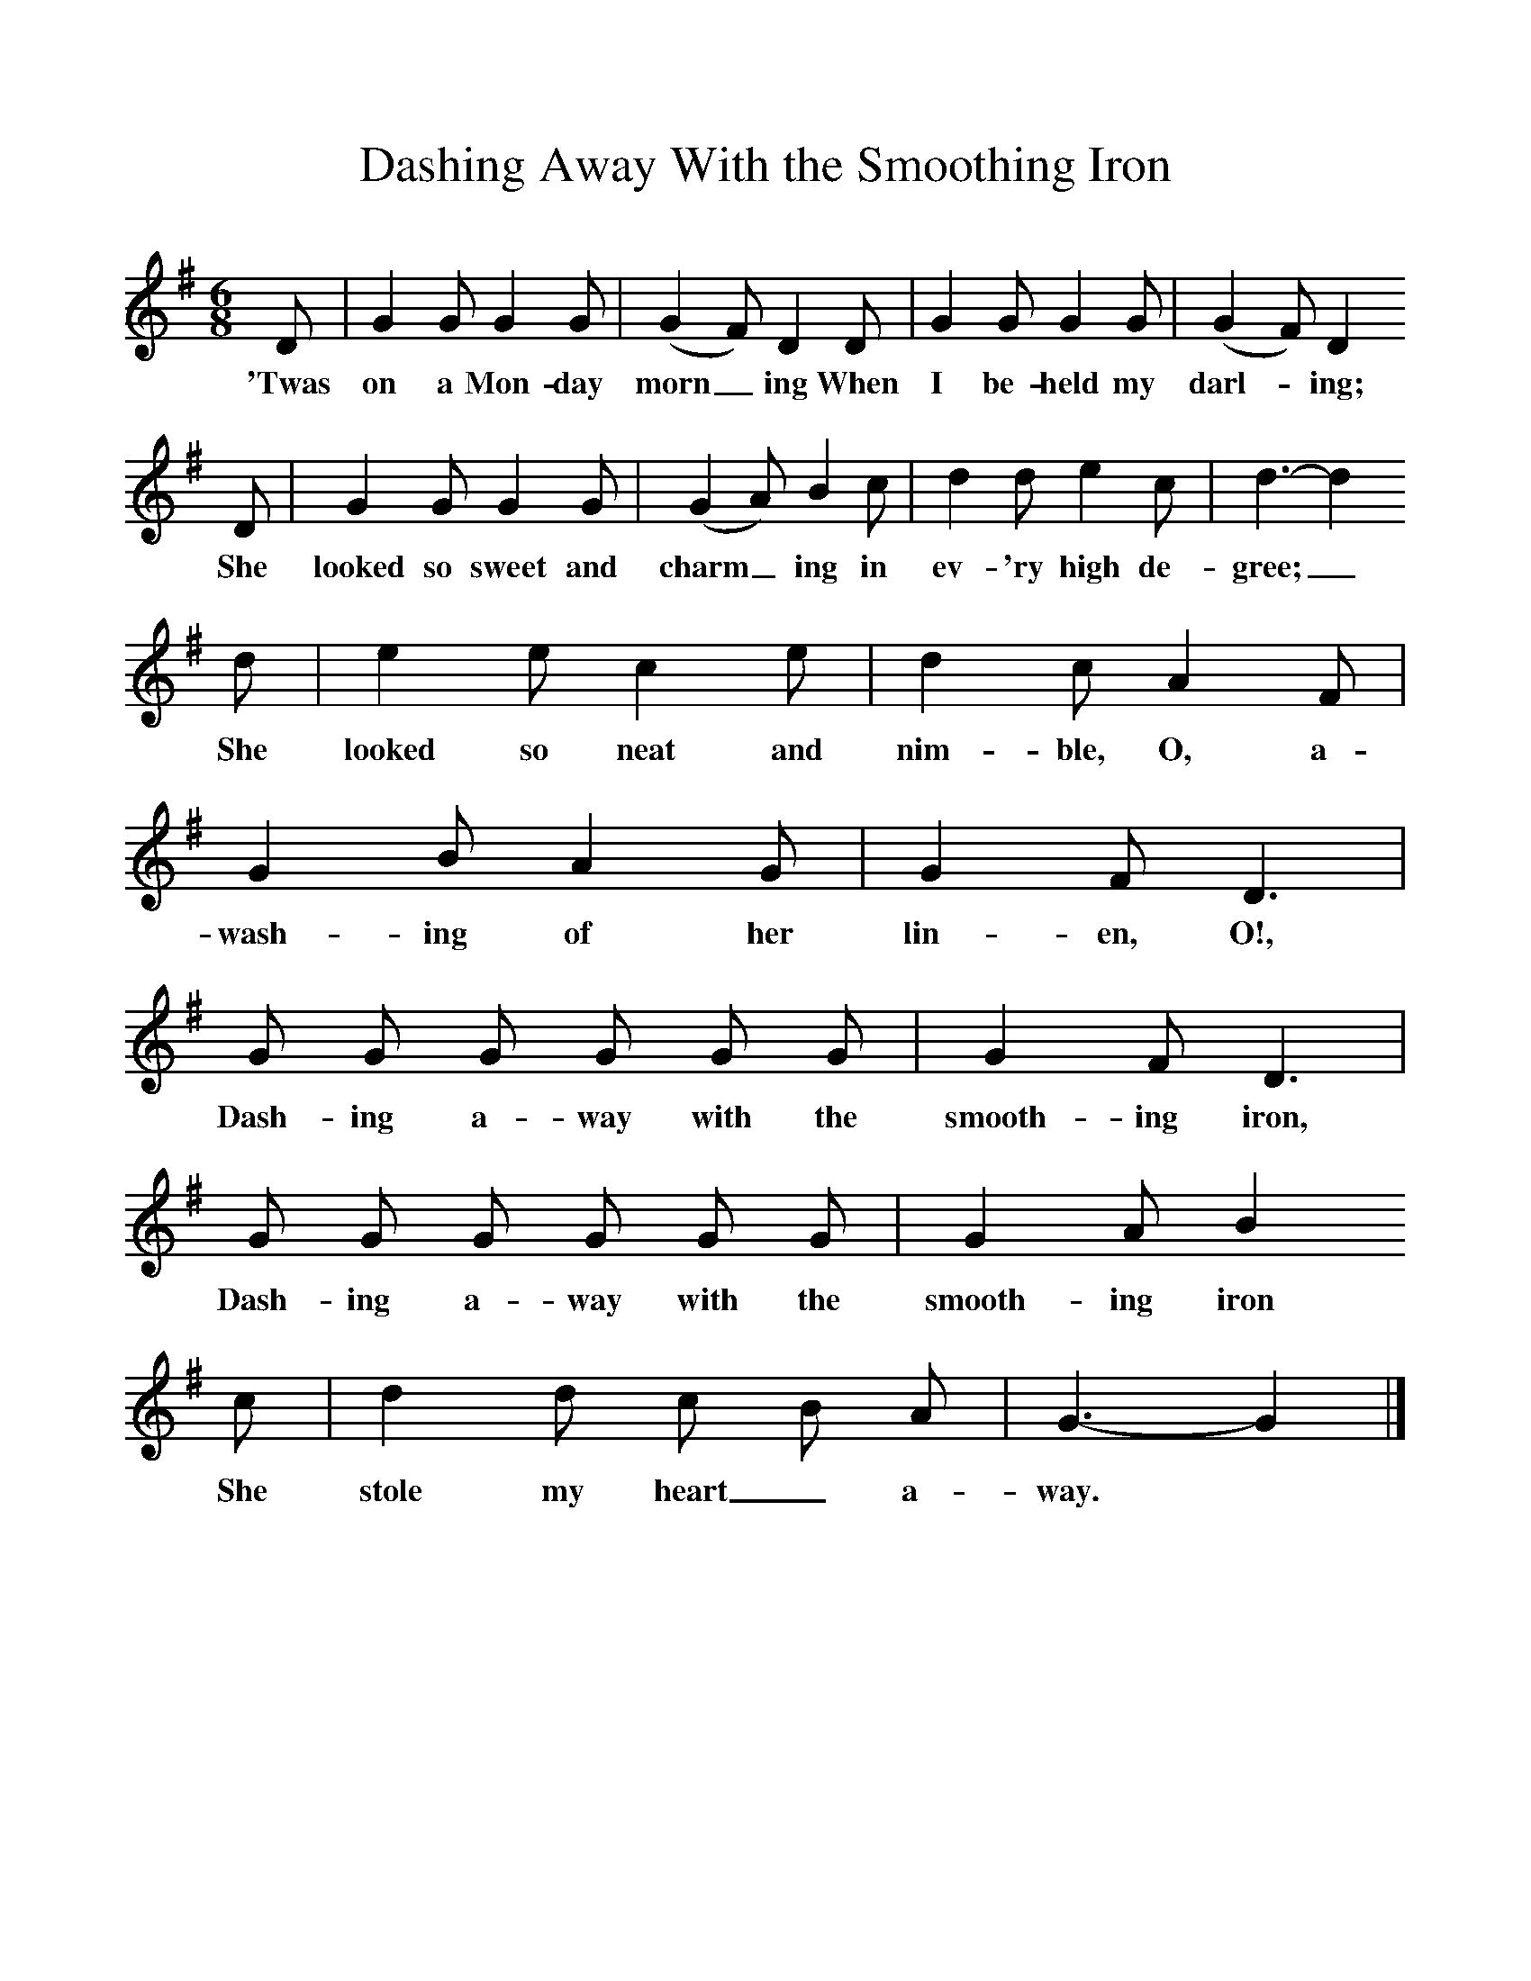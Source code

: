 %%scale 1
X:1     %Music
T:Dashing Away With the Smoothing Iron
Z:Cecil Sharp
B:A Selection of Collected Folk-Songs,  Novello
F:http://www.folkinfo.org/songs
M:6/8     %Meter
L:1/8     %
K:G
D |G2 G G2 G |(G2F) D2 D |G2 G G2 G | (G2F) D2
w:'Twas on a Mon-day morn_ ing When I be-held my darl-*ing; 
 D |G2 G G2 G |(G2A) B2 c |d2 d e2 c | d3-d2
w:She looked so sweet and charm_ ing in ev-'ry high de-gree;_
 d|e2 e c2 e |d2 c A2 F |G2 B A2 G | G2 F D3 |
w:She looked so neat and nim-ble, O, a-wash-ing of her lin-en, O!, 
G G G G G G |G2 F D3 |G G G G G G | G2 A B2
w:Dash-ing a-way with the smooth-ing iron, Dash-ing a-way with the smooth-ing iron
 c |d2 d c B A |G3-G2 |]
w:She stole my heart_ a-way. *